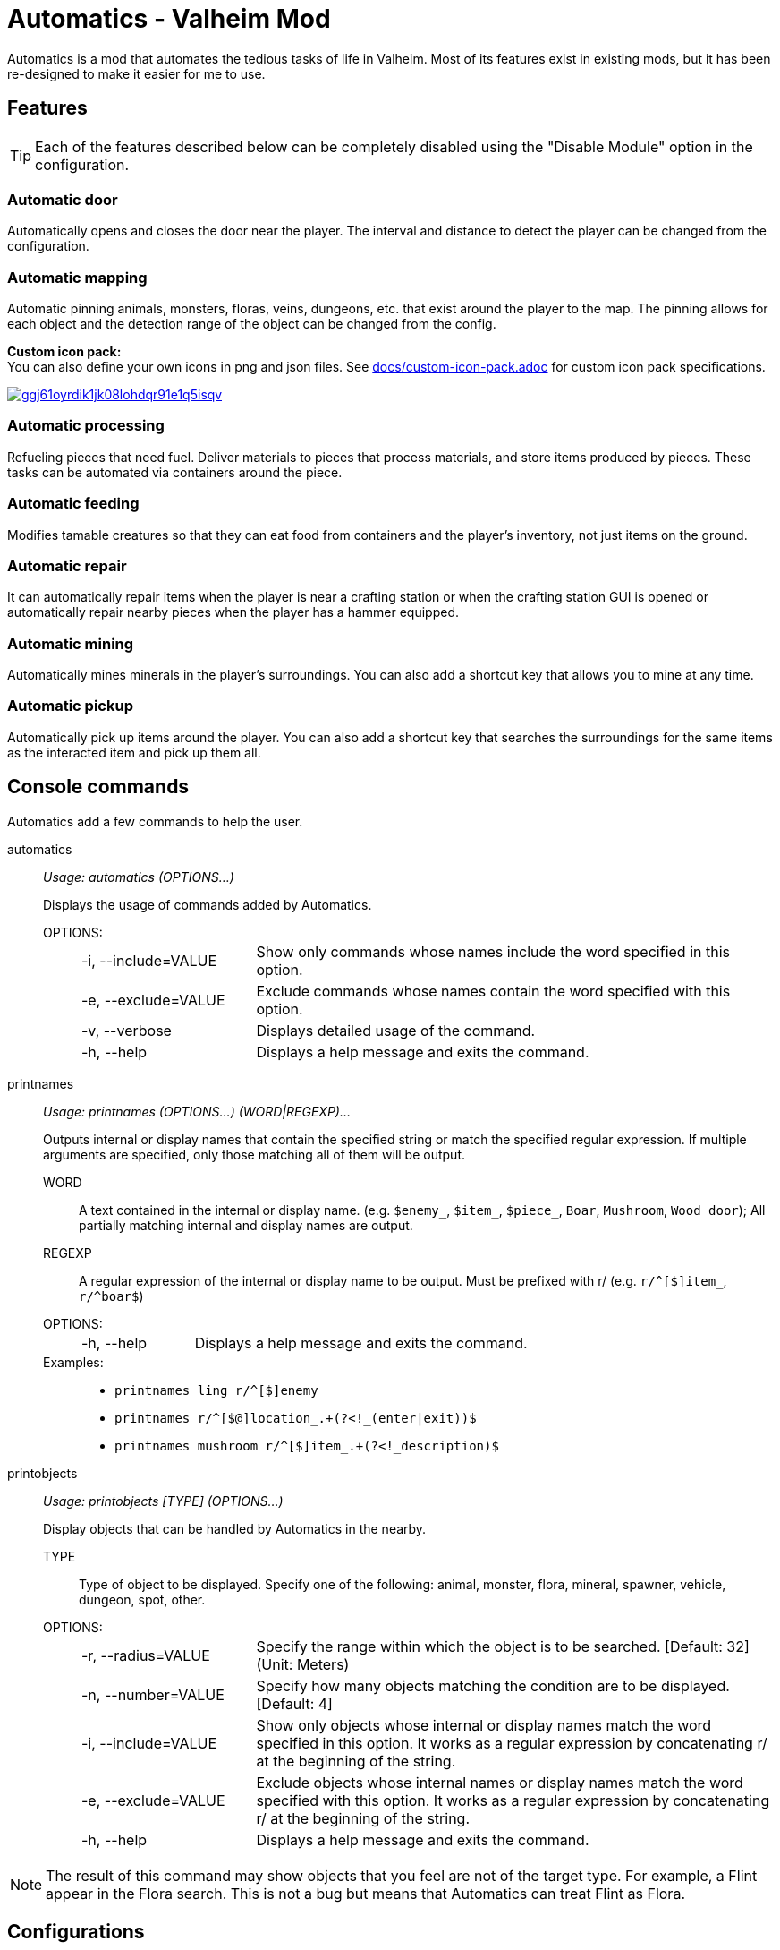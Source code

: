 = Automatics - Valheim Mod
:version: 1.4.0
:box: https://app.box.com/shared/static
:repositry: https://github.com/eideehi/valheim-automatics
:uri-base: {repositry}/blob/{version}/
:uri-custom-icon-pack-doc: {uri-base}docs/custom-icon-pack.adoc
:uri-custom-icon-pack-image: {box}/ggj61oyrdik1jk08lohdqr91e1q5isqv.png
:uri-bug-report: {repositry}/issues
:uri-bug-report-image: {box}/g2v3vbju4jazq7kycoigp60ltki2kw8i.png
:uri-discord: https://discord.gg/DDQqxkK7s6
:uri-discord-image: {box}/0s09ti60hvyyp5k98xyrnkfp683mrt9r.png
:uri-config-menu-thumbnail: {box}/3v57rjpauzzyv0xeugohnw8bn2ye3q2h.png
:uri-config-menu-image: {box}/vfzsn69i950l48er2u69tssod6xxsh8u.jpg
:uri-add-user-defined-object-doc: {uri-base}docs/add-user-defined-object.adoc
:uri-add-user-defined-object-image: {box}/5f6dvpg1elczu9froqkepxamv03ci9cd.png
:configuration-manager: https://github.com/BepInEx/BepInEx.ConfigurationManager[Configuration Manager]
:litjson: https://litjson.net[LitJSON]
:ndesk-options: http://ndesk.org/Options[NDesk.Options]
:license: {uri-base}LICENSE[LICENSE]
:doc-config: {uri-base}CONFIG.adoc[CONFIG.adoc]

Automatics is a mod that automates the tedious tasks of life in Valheim. Most of its features exist in existing mods, but it has been re-designed to make it easier for me to use.

== Features
[TIP]
Each of the features described below can be completely disabled using the "Disable Module" option in the configuration.

=== Automatic door
Automatically opens and closes the door near the player. The interval and distance to detect the player can be changed from the configuration.

=== Automatic mapping
Automatic pinning animals, monsters, floras, veins, dungeons, etc. that exist around the player to the map. The pinning allows for each object and the detection range of the object can be changed from the config.

====
*Custom icon pack:* +
You can also define your own icons in png and json files. See {uri-custom-icon-pack-doc}[docs/custom-icon-pack.adoc] for custom icon pack specifications.

image:{uri-custom-icon-pack-image}[link={uri-custom-icon-pack-doc},title="Open document about custom map icon"]
====

=== Automatic processing
Refueling pieces that need fuel. Deliver materials to pieces that process materials, and store items produced by pieces. These tasks can be automated via containers around the piece.

=== Automatic feeding
Modifies tamable creatures so that they can eat food from containers and the player's inventory, not just items on the ground.

=== Automatic repair
It can automatically repair items when the player is near a crafting station or when the crafting station GUI is opened or automatically repair nearby pieces when the player has a hammer equipped.

=== Automatic mining
Automatically mines minerals in the player's surroundings. You can also add a shortcut key that allows you to mine at any time.

=== Automatic pickup
Automatically pick up items around the player. You can also add a shortcut key that searches the surroundings for the same items as the interacted item and pick up them all.

== Console commands
Automatics add a few commands to help the user.

automatics::
_Usage: automatics (OPTIONS...)_
+
Displays the usage of commands added by Automatics.

OPTIONS: :::
+
[horizontal,labelwidth=25]
-i, --include=VALUE::::         Show only commands whose names include the word specified in this option.

-e, --exclude=VALUE::::         Exclude commands whose names contain the word specified with this option.

-v, --verbose::::               Displays detailed usage of the command.

-h, --help::::                  Displays a help message and exits the command.

printnames::
_Usage: printnames (OPTIONS...) (WORD|REGEXP)..._
+
Outputs internal or display names that contain the specified string or match the specified regular expression. If multiple arguments are specified, only those matching all of them will be output.

WORD:::                         A text contained in the internal or display name. (e.g. `$enemy_`, `$item_`, `$piece_`, `Boar`, `Mushroom`, `Wood door`); All partially matching internal and display names are output.

REGEXP:::                       A regular expression of the internal or display name to be output. Must be prefixed with r/ (e.g. `r/^[$]item_`, `r/^boar$`)

OPTIONS: :::
+
[horizontal,labelwidth=25]
-h, --help::::                  Displays a help message and exits the command.

Examples: :::
* `printnames ling r/^[$]enemy_`
* `printnames r/^[$@]location_.+(?<!_(enter|exit))$`
* `printnames mushroom r/^[$]item_.+(?<!_description)$`

printobjects::
_Usage: printobjects [TYPE] (OPTIONS...)_
+
Display objects that can be handled by Automatics in the nearby.

TYPE:::                         Type of object to be displayed. Specify one of the following: animal, monster, flora, mineral, spawner, vehicle, dungeon, spot, other.

OPTIONS: :::
+
[horizontal,labelwidth=25]
-r, --radius=VALUE::::          Specify the range within which the object is to be searched. [Default: 32] (Unit: Meters)

-n, --number=VALUE::::          Specify how many objects matching the condition are to be displayed. [Default: 4]

-i, --include=VALUE::::         Show only objects whose internal or display names match the word specified in this option. It works as a regular expression by concatenating r/ at the beginning of the string.

-e, --exclude=VALUE::::         Exclude objects whose internal names or display names match the word specified with this option. It works as a regular expression by concatenating r/ at the beginning of the string.

-h, --help::::                  Displays a help message and exits the command.

[NOTE]
The result of this command may show objects that you feel are not of the target type. For example, a Flint appear in the Flora search. This is not a bug but means that Automatics can treat Flint as Flora.

== Configurations
I recommend using {configuration-manager}.

image:{uri-config-menu-thumbnail}[link={uri-config-menu-image},title="Configuration Menu (Click to view full size)"]

*The README would be too large if we described all the details of the configuration, so we split it into separate file.*

Open {doc-config} to see the configuration details.

=== Adding object definitions to Automatics
You can use the {configuration-manager} to define objects that you want Automatics to work with.

image:{uri-add-user-defined-object-image}[link={uri-add-user-defined-object-doc},title="User-defined objects in GUI"]

Open {uri-add-user-defined-object-doc}[docs/add-user-defined-object.adoc] to learn more about adding user-defined objects.

=== About deprecated options
Resources Directory / [resources_directory]::
Provided to load custom icon packs, this option will be discontinued in the near future as Automatics can now load custom icon packs from the BepInEx plugin folder.

== Supplementary explanation
=== Matching by "Display name" and "Internal name"
In some features of Automatics, there is an option that allows the user to add targets as needed. The "Display name" and "Internal name" are used to identify these targets. The display name and internal name are matched according to different rules.

Display name::
Display names are the names that appear in the game, such as Boar, Deer, Dandelion, etc. The matching rule for "Display name" is a partial match, meaning that if the target display name contains the specified string, it matches. It is case-insensitive.

Internal name::
Internal names are the names used inside the game program, such as `$enemy_boar`, `$enemy_deer`, `$item_dandelion`, etc. The matching rule for "Internal name" is an exact match, meaning that if the target internal name is identical to the specified string, it matches. It is case-insensitive. Note that internal names for translations added by Automatics are prefixed with `@`, not `$`, as in `@internal_name`

==== Matching Samples
.Target data
[%header]
|===
| Display name | Internal name
| Greyling     | $enemy_greyling
| Greydwarf    | $enemy_greydwarf
| Surtling     | $enemy_surtling
|===

.Matching result
[%header]
|===
|           | Grey      | ling     | $enemy_greyling | $enemy_greydwarf | $enemy_
| Greyling  | Match     | Match    | Match           | No match         | No match
| Greydwarf | Match     | No match | No match        | Match            | No match
| Surtling  | No match  | Match    | No match        | No match         | No match
|===

== Languages
[%header]
|===
|Language |Translators       |Status
|English  |Translation Tools |100%
|Japanese |EideeHi           |100%
|===

== Contacts
image::{uri-bug-report-image}[link={uri-bug-report},alt="Bug report on Issues"]
*Only bug reports are accepted under Issues.*

image::{uri-discord-image}[link={uri-discord},alt="eidee.net - Discord Server"]
*Questions, suggestions and comments are welcome on the Discord Server.*

== Credits
* Dependencies:
** {configuration-manager}
** {litjson}
** {ndesk-options}

== License
Automatics is developed and released under the MIT license. For the full text of the license, please see the {license} file.
